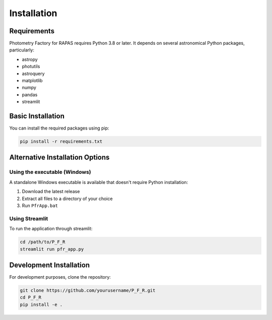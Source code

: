 Installation
===========

Requirements
-----------

Photometry Factory for RAPAS requires Python 3.8 or later. It depends on several
astronomical Python packages, particularly:

* astropy
* photutils
* astroquery
* matplotlib
* numpy
* pandas
* streamlit

Basic Installation
-----------------

You can install the required packages using pip:

.. code-block:: bash

   pip install -r requirements.txt

Alternative Installation Options
-------------------------------

Using the executable (Windows)
^^^^^^^^^^^^^^^^^^^^^^^^^^^^^

A standalone Windows executable is available that doesn't require Python installation:

1. Download the latest release
2. Extract all files to a directory of your choice
3. Run ``PfrApp.bat``

Using Streamlit
^^^^^^^^^^^^^^

To run the application through streamlit:

.. code-block:: bash

   cd /path/to/P_F_R
   streamlit run pfr_app.py

Development Installation
-----------------------

For development purposes, clone the repository:

.. code-block:: bash

   git clone https://github.com/yourusername/P_F_R.git
   cd P_F_R
   pip install -e .